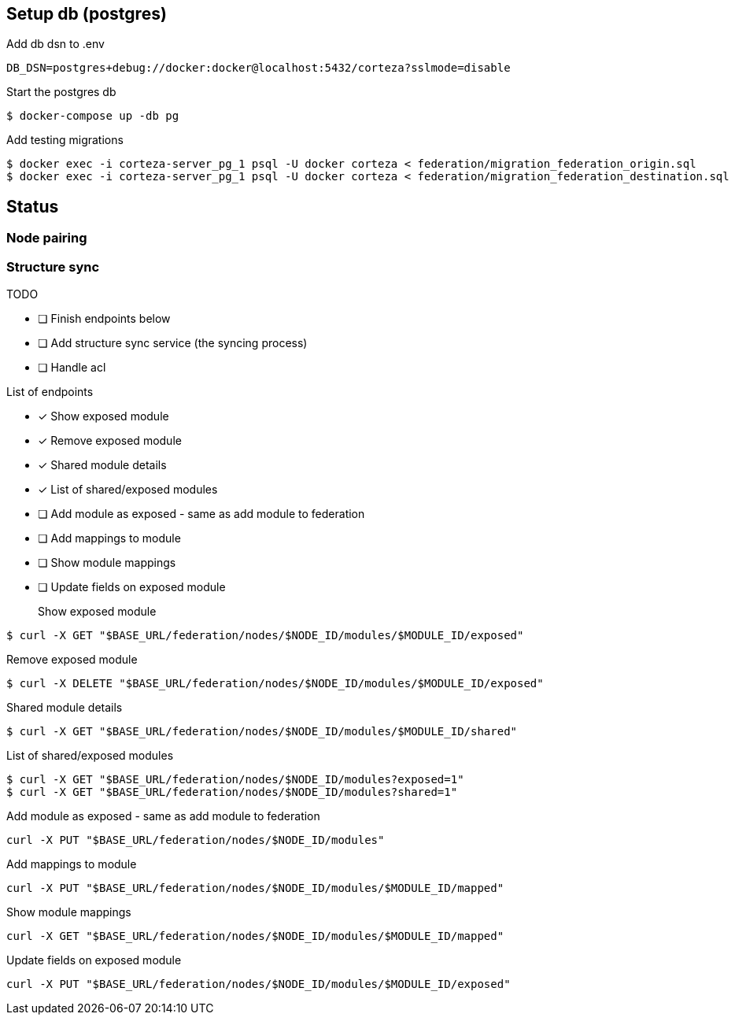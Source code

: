 == Setup db (postgres)

Add db dsn to .env
[source,bash]
----
DB_DSN=postgres+debug://docker:docker@localhost:5432/corteza?sslmode=disable
----

Start the postgres db
[source,bash]
----
$ docker-compose up -db pg
----

Add testing migrations
[source,bash]
----
$ docker exec -i corteza-server_pg_1 psql -U docker corteza < federation/migration_federation_origin.sql
$ docker exec -i corteza-server_pg_1 psql -U docker corteza < federation/migration_federation_destination.sql
----

== Status

=== Node pairing

=== Structure sync

.TODO
* [ ] Finish endpoints below
* [ ] Add structure sync service (the syncing process)
* [ ] Handle acl

.List of endpoints
* [x] Show exposed module
* [x] Remove exposed module
* [x] Shared module details
* [x] List of shared/exposed modules
* [ ] Add module as exposed - same as add module to federation
* [ ] Add mappings to module
* [ ] Show module mappings
* [ ] Update fields on exposed module


Show exposed module::
[source,bash]
----
$ curl -X GET "$BASE_URL/federation/nodes/$NODE_ID/modules/$MODULE_ID/exposed"
----

Remove exposed module::
[source,bash]
----
$ curl -X DELETE "$BASE_URL/federation/nodes/$NODE_ID/modules/$MODULE_ID/exposed"
----

Shared module details::
[source,bash]
----
$ curl -X GET "$BASE_URL/federation/nodes/$NODE_ID/modules/$MODULE_ID/shared"
----

List of shared/exposed modules::
[source,bash]
----
$ curl -X GET "$BASE_URL/federation/nodes/$NODE_ID/modules?exposed=1"
$ curl -X GET "$BASE_URL/federation/nodes/$NODE_ID/modules?shared=1"
----

Add module as exposed - same as add module to federation::
[source,bash]
----
curl -X PUT "$BASE_URL/federation/nodes/$NODE_ID/modules"
----

Add mappings to module::
[source,bash]
----
curl -X PUT "$BASE_URL/federation/nodes/$NODE_ID/modules/$MODULE_ID/mapped"
----

Show module mappings::
[source,bash]
----
curl -X GET "$BASE_URL/federation/nodes/$NODE_ID/modules/$MODULE_ID/mapped"
----

Update fields on exposed module::
[source,bash]
----
curl -X PUT "$BASE_URL/federation/nodes/$NODE_ID/modules/$MODULE_ID/exposed"
----
